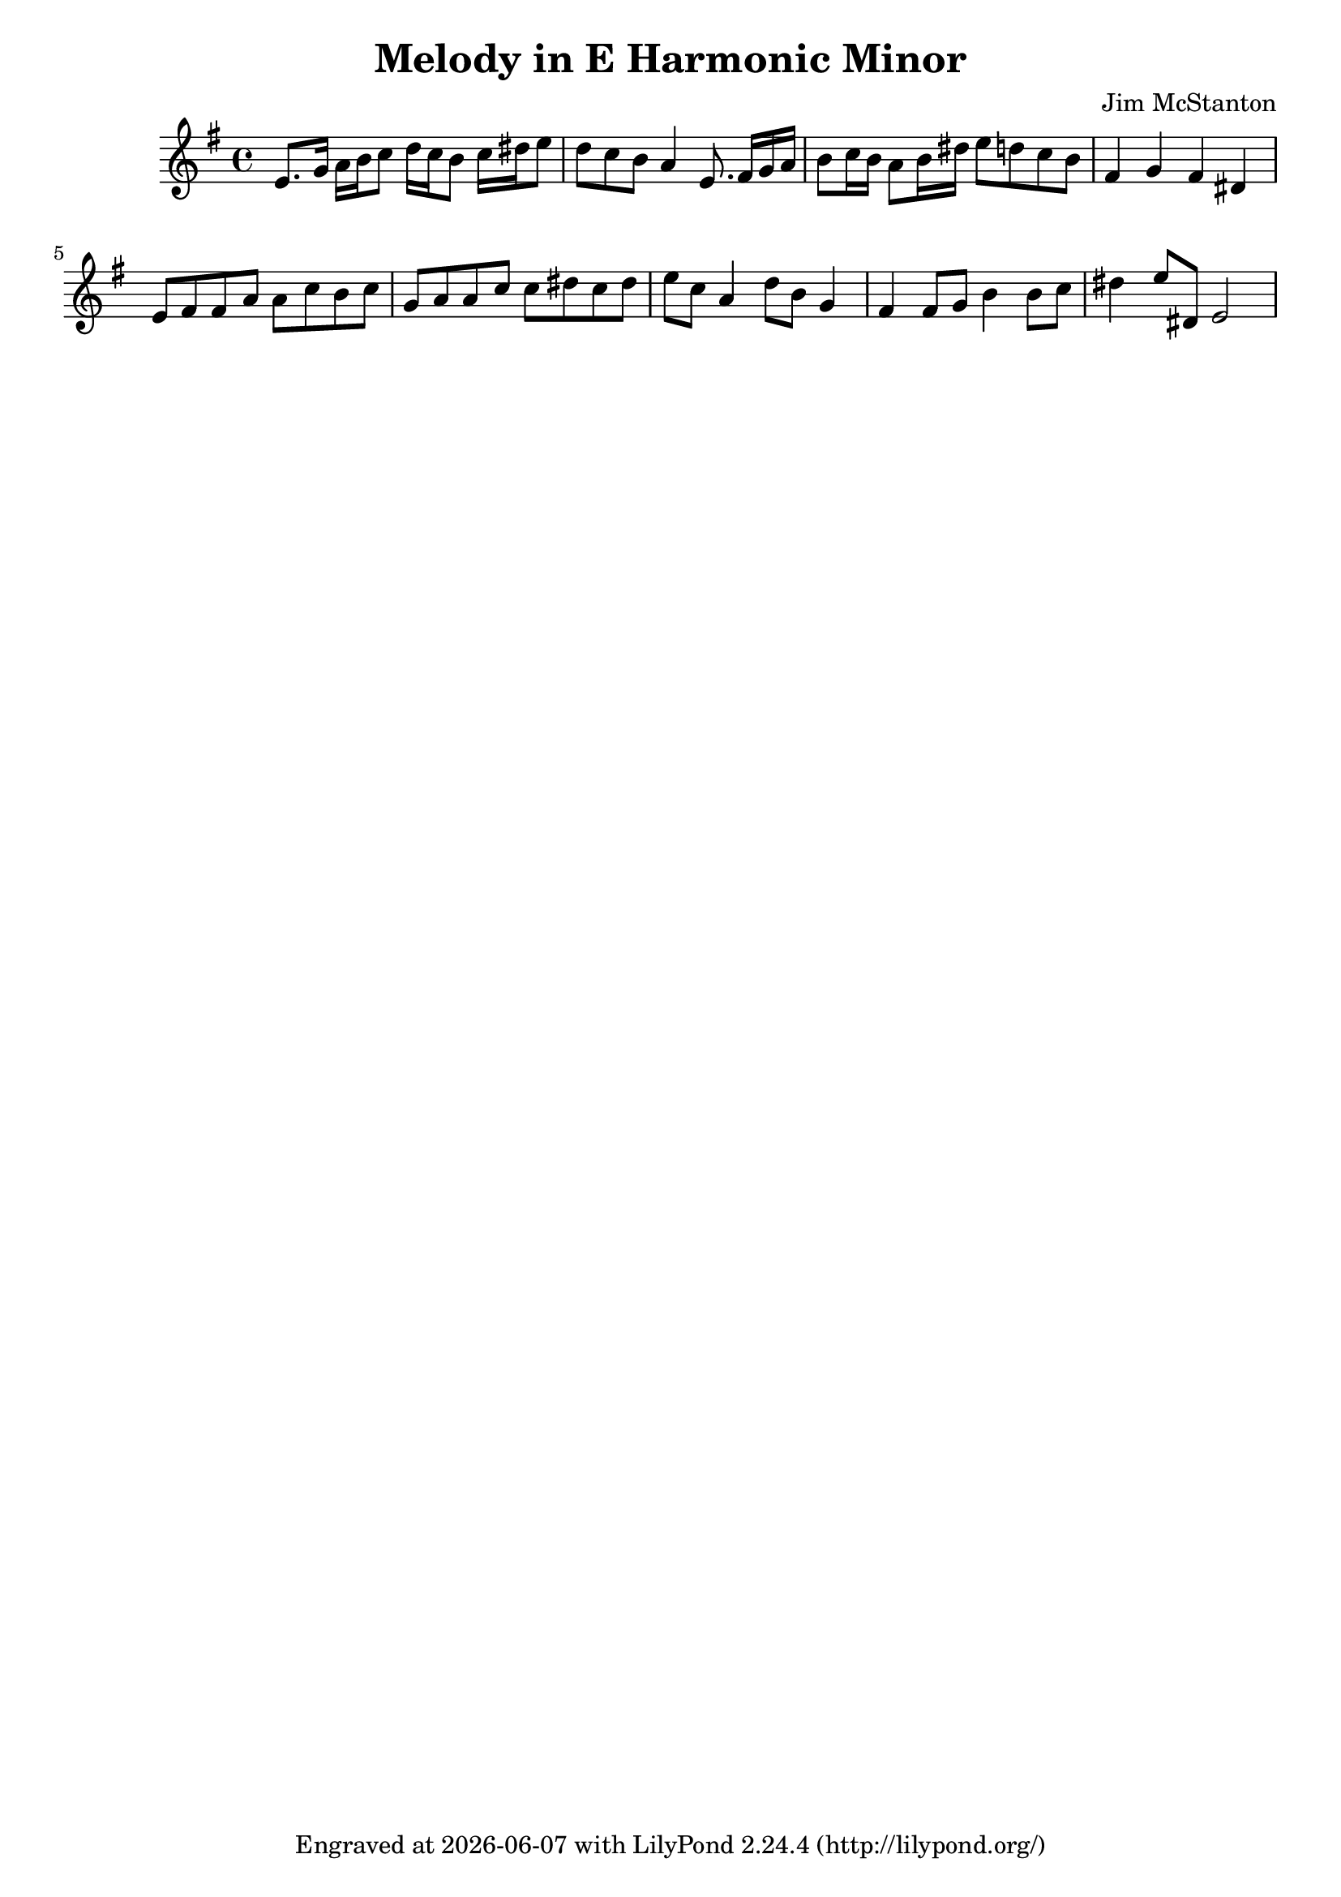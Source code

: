 \version "2.20.0"
\header {
  title = "Melody in E Harmonic Minor"
  composer = "Jim McStanton"
  tagline = \markup {
    Engraved at
    \simple #(strftime "%Y-%m-%d" (localtime (current-time)))
    with \with-url #"http://lilypond.org/"
    \line { LilyPond \simple #(lilypond-version) (http://lilypond.org/) }
  }
}

piece = \relative {
  \key e \minor
  \time 4/4
  e'8. g16 a b c8 d16 c b8 c16 dis e8 d c b a4
  e8. fis16 g a b8 c16 b a8 b16 dis e8 d c b fis4 g fis dis
 
  e8 fis fis a a c b c
  g a a c c dis c dis
  e c a4 d8 b g4
  fis fis8 g b4 b8 c8 dis4 e8 dis, e2  %e e, e
}

\score {
 
  \new Staff \with {
    midiInstrument = "acoustic grand"
  }  { \clef treble \piece }

  \layout {}
  \midi { \tempo 4 = 120 }
}